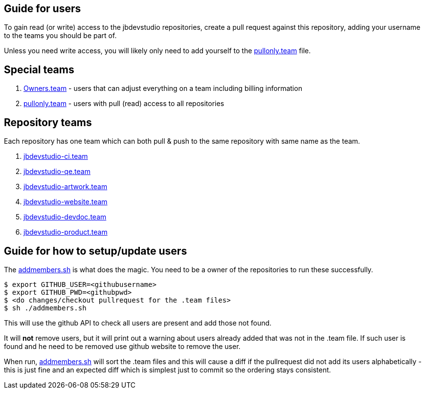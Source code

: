 == Guide for users

To gain read (or write) access to the jbdevstudio repositories, create a pull request against this repository, 
adding your username to the teams you should be part of. 

Unless you need write access, you will likely only need to add yourself to the link:pullonly.team[] file.

== Special teams

. link:Owners.team[] - users that can adjust everything on a team including billing information
. link:pullonly.team[] - users with pull (read) access to all repositories

== Repository teams

Each repository has one team which can both pull & push to the same repository with same name as the team.

. link:jbdevstudio-ci.team[]
. link:jbdevstudio-qe.team[]
. link:jbdevstudio-artwork.team[]
. link:jbdevstudio-website.team[]
. link:jbdevstudio-devdoc.team[]
. link:jbdevstudio-product.team[]

== Guide for how to setup/update users

The link:addmembers.sh[] is what does the magic.
You need to be a owner of the repositories to run these successfully.

   $ export GITHUB_USER=<githubusername>
   $ export GITHUB_PWD=<githubpwd>
   $ <do changes/checkout pullrequest for the .team files>
   $ sh ./addmembers.sh
   
This will use the github API to check all users are present and add those not found. 

It will *not* remove users, but it will print out a warning about users already added that was not in the .team file.
If such user is found and he need to be removed use github website to remove the user.

When run, link:addmembers.sh[] will sort the .team files and this will cause a diff if the pullrequest did not add its users alphabetically - 
this is just fine and an expected diff which is simplest just to commit so the ordering stays consistent.
